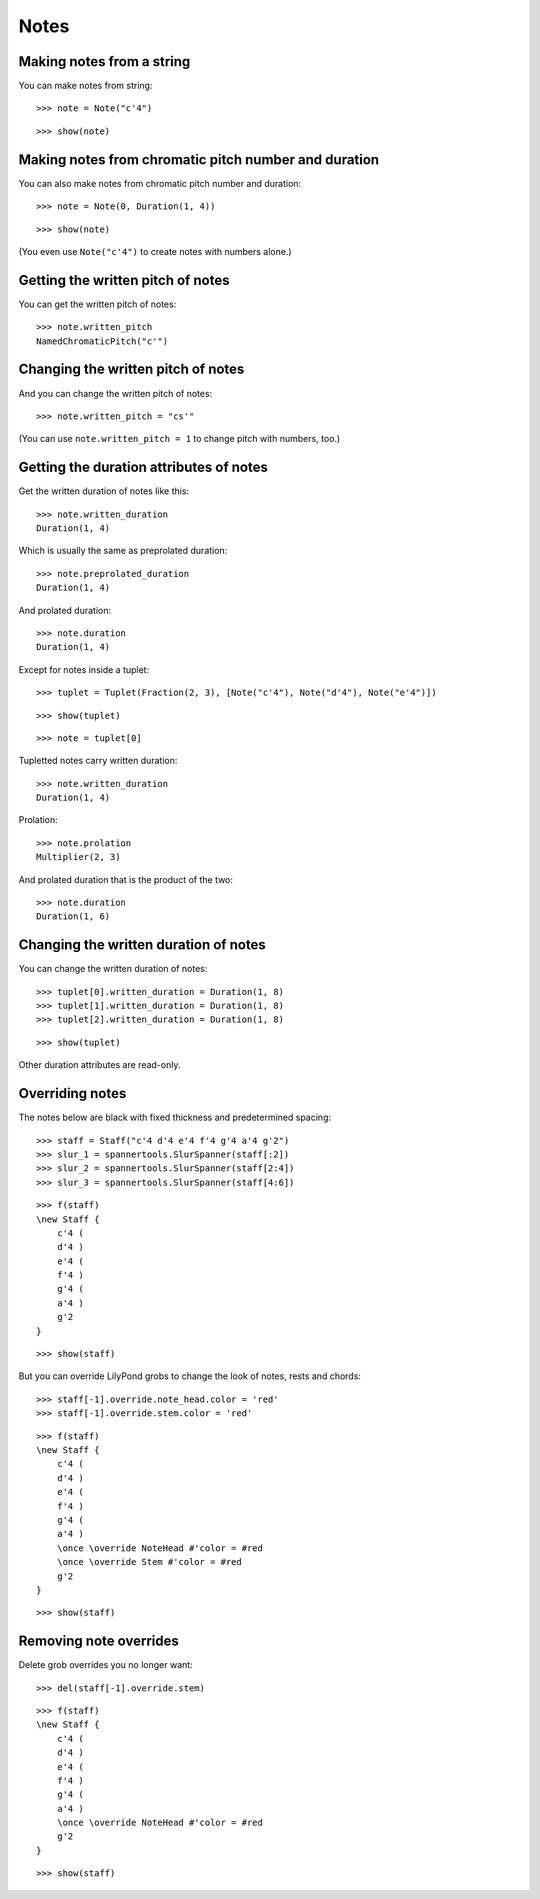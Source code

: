 Notes
=====

Making notes from a string
--------------------------

You can make notes from string:

::

   >>> note = Note("c'4")


::

   >>> show(note)

.. image:: images/index-1.png


Making notes from chromatic pitch number and duration
-----------------------------------------------------

You can also make notes from chromatic pitch number and duration:

::

   >>> note = Note(0, Duration(1, 4))


::

   >>> show(note)

.. image:: images/index-2.png


(You even use ``Note("c'4")`` to create notes with numbers alone.)

Getting the written pitch of notes
----------------------------------

You can get the written pitch of notes:

::

   >>> note.written_pitch
   NamedChromaticPitch("c'")


Changing the written pitch of notes
-----------------------------------

And you can change the written pitch of notes:

::

   >>> note.written_pitch = "cs'"


(You can use ``note.written_pitch = 1`` to change pitch with numbers, too.)

Getting the duration attributes of notes
----------------------------------------

Get the written duration of notes like this:

::

   >>> note.written_duration
   Duration(1, 4)


Which is usually the same as preprolated duration:

::

   >>> note.preprolated_duration
   Duration(1, 4)


And prolated duration:

::

   >>> note.duration
   Duration(1, 4)


Except for notes inside a tuplet:

::

   >>> tuplet = Tuplet(Fraction(2, 3), [Note("c'4"), Note("d'4"), Note("e'4")])


::

   >>> show(tuplet)

.. image:: images/index-3.png


::

   >>> note = tuplet[0]


Tupletted notes carry written duration:

::

   >>> note.written_duration
   Duration(1, 4)


Prolation:

::

   >>> note.prolation
   Multiplier(2, 3)


And prolated duration that is the product of the two:

::

   >>> note.duration
   Duration(1, 6)


Changing the written duration of notes
--------------------------------------

You can change the written duration of notes:

::

   >>> tuplet[0].written_duration = Duration(1, 8)
   >>> tuplet[1].written_duration = Duration(1, 8)
   >>> tuplet[2].written_duration = Duration(1, 8)


::

   >>> show(tuplet)

.. image:: images/index-4.png


Other duration attributes are read-only.

Overriding notes
----------------

The notes below are black with fixed thickness and predetermined spacing:

::

   >>> staff = Staff("c'4 d'4 e'4 f'4 g'4 a'4 g'2")
   >>> slur_1 = spannertools.SlurSpanner(staff[:2])
   >>> slur_2 = spannertools.SlurSpanner(staff[2:4])
   >>> slur_3 = spannertools.SlurSpanner(staff[4:6])


::

   >>> f(staff)
   \new Staff {
       c'4 (
       d'4 )
       e'4 (
       f'4 )
       g'4 (
       a'4 )
       g'2
   }


::

   >>> show(staff)

.. image:: images/index-5.png


But you can override LilyPond grobs to change the look of notes, rests and chords:

::

   >>> staff[-1].override.note_head.color = 'red'
   >>> staff[-1].override.stem.color = 'red'


::

   >>> f(staff)
   \new Staff {
       c'4 (
       d'4 )
       e'4 (
       f'4 )
       g'4 (
       a'4 )
       \once \override NoteHead #'color = #red
       \once \override Stem #'color = #red
       g'2
   }


::

   >>> show(staff)

.. image:: images/index-6.png


Removing note overrides
-----------------------

Delete grob overrides you no longer want:

::

   >>> del(staff[-1].override.stem)


::

   >>> f(staff)
   \new Staff {
       c'4 (
       d'4 )
       e'4 (
       f'4 )
       g'4 (
       a'4 )
       \once \override NoteHead #'color = #red
       g'2
   }


::

   >>> show(staff)

.. image:: images/index-7.png
